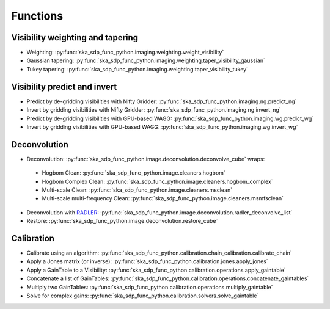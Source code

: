 .. _functions:

Functions
=========

Visibility weighting and tapering
---------------------------------

* Weighting: :py:func:`ska_sdp_func_python.imaging.weighting.weight_visibility`
* Gaussian tapering: :py:func:`ska_sdp_func_python.imaging.weighting.taper_visibility_gaussian`
* Tukey tapering: :py:func:`ska_sdp_func_python.imaging.weighting.taper_visibility_tukey`

Visibility predict and invert
-----------------------------

* Predict by de-gridding visibilities with Nifty Gridder: :py:func:`ska_sdp_func_python.imaging.ng.predict_ng`
* Invert by gridding visibilities with Nifty Gridder: :py:func:`ska_sdp_func_python.imaging.ng.invert_ng`
* Predict by de-gridding visibilities with GPU-based WAGG: :py:func:`ska_sdp_func_python.imaging.wg.predict_wg`
* Invert by gridding visibilities with GPU-based WAGG: :py:func:`ska_sdp_func_python.imaging.wg.invert_wg`

Deconvolution
-------------
* Deconvolution: :py:func:`ska_sdp_func_python.image.deconvolution.deconvolve_cube` wraps:

 * Hogbom Clean: :py:func:`ska_sdp_func_python.image.cleaners.hogbom`
 * Hogbom Complex Clean: :py:func:`ska_sdp_func_python.image.cleaners.hogbom_complex`
 * Multi-scale Clean: :py:func:`ska_sdp_func_python.image.cleaners.msclean`
 * Multi-scale multi-frequency Clean: :py:func:`ska_sdp_func_python.image.cleaners.msmfsclean`

* Deconvolution with `RADLER <https://gitlab.com/ska-telescope/sdp/ska-sdp-func-radler.git>`_:
  :py:func:`ska_sdp_func_python.image.deconvolution.radler_deconvolve_list`
* Restore: :py:func:`ska_sdp_func_python.image.deconvolution.restore_cube`

Calibration
-----------

* Calibrate using an algorithm: :py:func:`sks_sdp_func_python.calibration.chain_calibration.calibrate_chain`
* Apply a Jones matrix (or inverse): :py:func:`ska_sdp_func_python.calibration.jones.apply_jones`
* Apply a GainTable to a Visibility: :py:func:`ska_sdp_func_python.calibration.operations.apply_gaintable`
* Concatenate a list of GainTables: :py:func:`ska_sdp_func_python.calibration.operations.concatenate_gaintables`
* Multiply two GainTables: :py:func:`ska_sdp_func_python.calibration.operations.multiply_gaintable`
* Solve for complex gains: :py:func:`ska_sdp_func_python.calibration.solvers.solve_gaintable`

